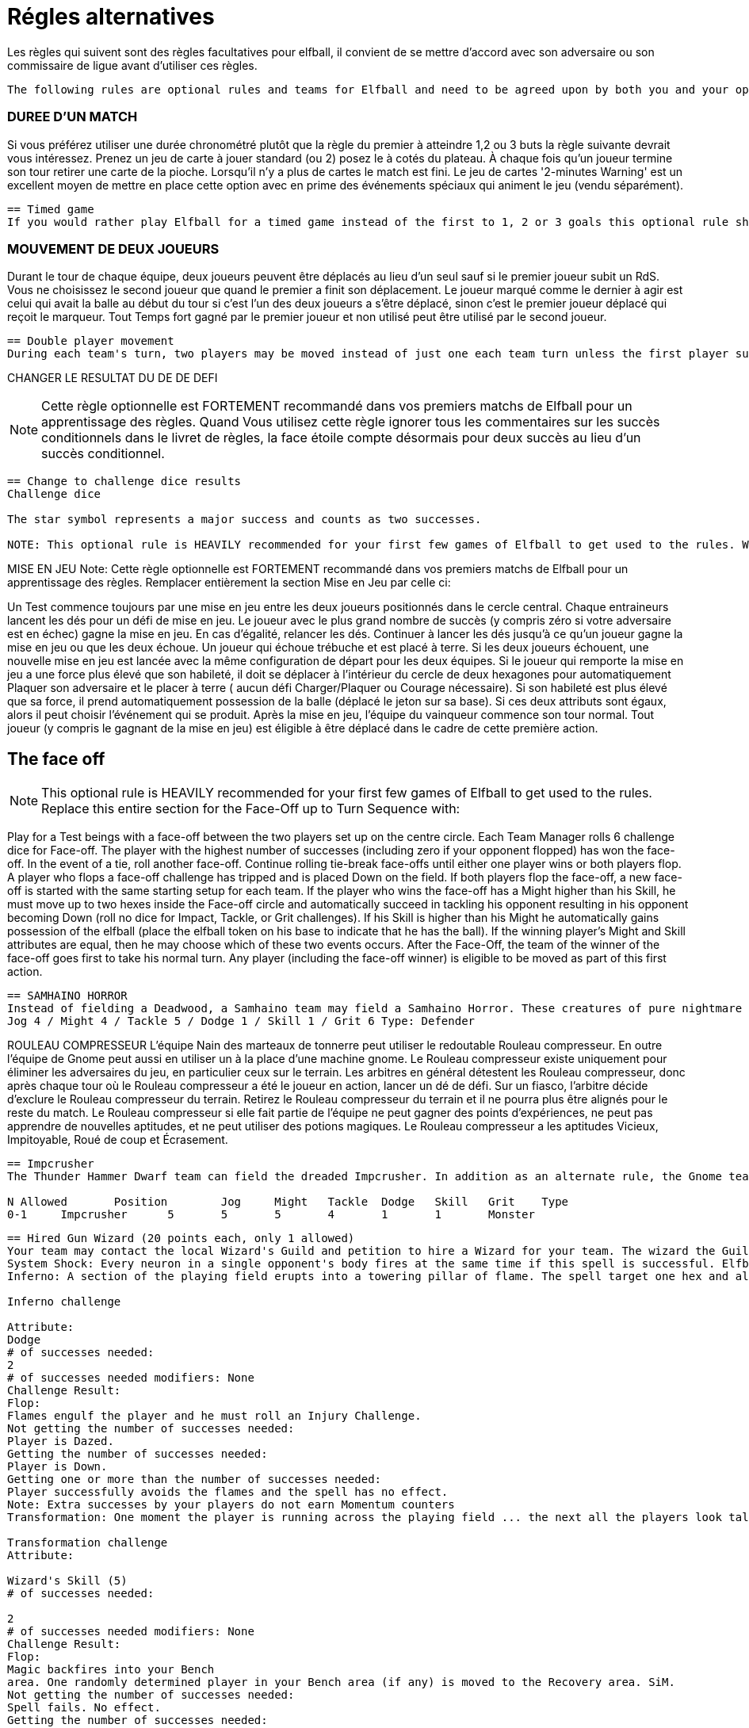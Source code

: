 = Régles alternatives

Les règles qui suivent sont des règles facultatives pour elfball, il convient de se mettre d'accord avec son adversaire ou son commissaire de ligue avant d'utiliser ces règles.

----
The following rules are optional rules and teams for Elfball and need to be agreed upon by both you and your opponent OR your league commissioner to be used.
----

=== DUREE D'UN MATCH
Si vous préférez utiliser une durée chronométré plutôt que la règle du premier à atteindre 1,2 ou 3 buts la règle suivante devrait vous intéressez. Prenez un jeu de carte à jouer standard (ou 2) posez le à cotés du plateau. À chaque fois qu'un joueur termine son tour retirer une carte de la pioche. Lorsqu'il n'y a plus de cartes le match est fini. Le jeu de cartes '2-minutes Warning' est un excellent moyen de mettre en place cette option avec en prime des événements spéciaux qui animent le jeu (vendu séparément).

----
== Timed game
If you would rather play Elfball for a timed game instead of the first to 1, 2 or 3 goals this optional rule should be considered. Take a standard playing card deck and set it beside the board. Each time the player that lost the face-off finishes his team's turn remove one card from the deck. When you run out of cards, the game is finished. The 2-Minute Warning card deck is a great way to do this option with special events that liven up the game (sold separately).
----

=== MOUVEMENT DE DEUX JOUEURS
Durant le tour de chaque équipe, deux joueurs peuvent être déplacés au lieu d'un seul sauf si le premier joueur subit un RdS. Vous ne choisissez le second joueur que quand le premier a finit son déplacement. Le joueur marqué comme le dernier à agir est celui qui avait la balle au début du tour si c'est l'un des deux joueurs a s'être déplacé, sinon c'est le premier joueur déplacé qui reçoit le marqueur. Tout Temps fort gagné par le premier joueur et non utilisé peut être utilisé par le second joueur.


----
== Double player movement
During each team's turn, two players may be moved instead of just one each team turn unless the first player suffers a Shift in Momentum. You do not choose the second player to be  moved until the first has completed his action. The player marked with the last moved marker is always the player holding the ball at the start of the turn (if he was one of the two players to move) otherwise the first player moved receives the last moved marker. Any Momentum earned by the first player and not used may be added to and used by the second player moving.
----

CHANGER LE RESULTAT DU DE DE DEFI

NOTE: Cette règle optionnelle est FORTEMENT recommandé dans vos premiers matchs de Elfball pour un apprentissage des règles. Quand Vous utilisez cette règle ignorer tous les commentaires sur les succès conditionnels dans le livret de règles, la face étoile compte désormais pour deux succès au lieu d'un succès conditionnel.

----
== Change to challenge dice results
Challenge dice

The star symbol represents a major success and counts as two successes.

NOTE: This optional rule is HEAVILY recommended for your first few games of Elfball to get used to the rules. When using this rule ignore any comments in the rulebook about conditional successes as the star face now counts as two successes instead of a conditional success.
----

MISE EN JEU
Note: Cette règle optionnelle est FORTEMENT recommandé dans vos premiers matchs de Elfball pour un apprentissage des règles. Remplacer entièrement la section Mise en Jeu par celle ci:

Un Test commence toujours par une mise en jeu entre les deux joueurs positionnés dans le cercle central. Chaque entraineurs lancent les dés pour un défi de mise en jeu. Le joueur avec le plus grand nombre de succès (y compris zéro si votre adversaire est en échec) gagne la mise en jeu. En cas d'égalité, relancer les dés. Continuer à lancer les dés jusqu'à ce qu'un joueur gagne la mise en jeu ou que les deux échoue. Un joueur qui échoue trébuche et est placé à terre. Si les deux joueurs échouent, une nouvelle mise en jeu est lancée avec la même configuration de départ pour les deux équipes. Si le joueur qui remporte la mise en jeu a une force plus élevé que son habileté, il doit se déplacer à l'intérieur du cercle de deux hexagones pour automatiquement Plaquer son adversaire et le placer à terre ( aucun défi Charger/Plaquer ou Courage nécessaire). Si son habileté est plus élevé que sa force, il prend automatiquement possession de la balle (déplacé le jeton sur sa base). Si ces deux attributs sont égaux, alors il peut choisir l'événement qui se produit. Après la mise en jeu, l'équipe du vainqueur commence son tour normal. Tout joueur (y compris le gagnant de la mise en jeu) est éligible à être déplacé dans le cadre de cette première action.


== The face off
NOTE: This optional rule is HEAVILY recommended for your first few games of Elfball to get used to the rules. Replace this entire section for the Face-Off up to Turn
Sequence with:

Play for a Test beings with a face-off between the two players set up on the centre circle. Each Team Manager rolls 6 challenge dice for Face-off. The player with the highest number of successes (including zero if your opponent flopped) has won the face-off. In the event of a tie, roll another face-off. Continue rolling tie-break face-offs until either one player wins or both players flop. A player who flops a face-off challenge has tripped and is placed Down on the field. If both players flop the face-off, a new face-off is started with the same starting setup for each team. If the player who wins the face-off has a Might higher than his Skill, he must move up to two hexes inside the Face-off circle and automatically succeed in tackling his opponent resulting in his opponent becoming Down (roll no dice for Impact, Tackle, or Grit challenges). If his Skill is higher than his Might he automatically gains possession of the elfball (place the elfball token on his base to indicate that he has the ball). If the winning player's Might and Skill attributes are equal, then he may choose which of these two events occurs. After the Face-Off, the team of the winner of the face-off goes first to take his normal turn. Any player (including the face-off winner) is eligible to be moved as part of this first action.

----
== SAMHAINO HORROR
Instead of fielding a Deadwood, a Samhaino team may field a Samhaino Horror. These creatures of pure nightmare are extremely difficult to get away from due to the long tentacles that cover their body. A Samhaino Horror has the following attributes:
Jog 4 / Might 4 / Tackle 5 / Dodge 1 / Skill 1 / Grit 6 Type: Defender
----

ROULEAU COMPRESSEUR
L'équipe Nain des marteaux de tonnerre peut utiliser le redoutable Rouleau compresseur. En outre l'équipe de Gnome peut aussi en utiliser un à la place d'une machine gnome. Le Rouleau compresseur existe uniquement pour éliminer les adversaires du jeu, en particulier ceux sur le terrain. Les arbitres en général détestent les Rouleau compresseur, donc après chaque tour où le Rouleau compresseur a été le joueur en action, lancer un dé de défi. Sur un fiasco, l'arbitre décide d'exclure le Rouleau compresseur du terrain. Retirez le Rouleau compresseur du terrain et il ne pourra plus être alignés pour le reste du match. Le Rouleau compresseur si elle fait partie de l'équipe ne peut gagner des points d'expériences, ne peut pas apprendre de nouvelles aptitudes, et ne peut utiliser des potions magiques. Le Rouleau compresseur a les aptitudes Vicieux, Impitoyable, Roué de coup et Écrasement.

----
== Impcrusher
The Thunder Hammer Dwarf team can field the dreaded Impcrusher. In addition as an alternate rule, the Gnome team can field an Impcrusher instead of a Gnomish  Contraption as part of their team. The Impcrusher exists solely to run down opponents on the field â€¦ especially ones already on the ground. Referees usually hate the Impcrusher so after each turn where the Impcrusher was the player taking the action, roll a Challenge dice. On a Flop, the Referee has decided to ban the Impcrusher from the field. Remove the Impcrusher from the field and it may not be fielder for the rest of the game. The Impcrusher if it is part of the team may not gain experience points, may not learn new abilities, and may not use magic potions. The Impcrusher has the ability Cheapshot, Ruthless, Pummel and Plough

N Allowed	Position	Jog	Might	Tackle	Dodge	Skill	Grit	Type
0-1	Impcrusher	5	5	5	4	1	1	Monster
----

----
== Hired Gun Wizard (20 points each, only 1 allowed)
Your team may contact the local Wizard's Guild and petition to hire a Wizard for your team. The wizard the Guild allows you to hire are often the novices and they only have enough endurance to cast one spell per a match. The Hired Gun Wizard never sets a foot on the playing field, has a Skill attribute of 5, and can be called upon to cast one of three spells: System Shock, Inferno, or Transmutation (coach's choice). Use of a Wizard is done instead of taking an action with a player for this turn. A Wizard can earn and use Momentum.
System Shock: Every neuron in a single opponent's body fires at the same time if this spell is successful. Elfballs however help "ground" a player to resist this spell. The Wizard makes a System Shock challenge when casting this spell.
Inferno: A section of the playing field erupts into a towering pillar of flame. The spell target one hex and all 6 hexes adjacent to that hex.. Any player (from either team) who is in one of these hexes must roll an Inferno challenge to try and avoid the effects of the flames.
￼
Inferno challenge
￼
Attribute:
Dodge
# of successes needed:
2
# of successes needed modifiers: None
Challenge Result:
Flop:
Flames engulf the player and he must roll an Injury Challenge.
Not getting the number of successes needed:
Player is Dazed.
Getting the number of successes needed:
Player is Down.
Getting one or more than the number of successes needed:
Player successfully avoids the flames and the spell has no effect.
Note: Extra successes by your players do not earn Momentum counters
Transformation: One moment the player is running across the playing field ... the next all the players look taller and he has a craving for flies. Make a Transformation Challenge for the Wizard when casting this spell.
￼￼
Transformation challenge
Attribute:
￼
Wizard's Skill (5)
# of successes needed:
￼
2
# of successes needed modifiers: None
Challenge Result:
Flop:
Magic backfires into your Bench
area. One randomly determined player in your Bench area (if any) is moved to the Recovery area. SiM.
Not getting the number of successes needed:
Spell fails. No effect.
Getting the number of successes needed:
Player is turned into a giant frog until the end of the Test. Any injury suffered by or experience points gained by the frog also effects the player when he changes back. The frog has the following attributes: Jog 7 / Might 2 / Tackle 4 / Dodge 6 / Skill 0 / Grit 2. If this player had the ball it will bounce 1 pace from him..
￼￼
￼
System Shock challenge
Attribute:
Wizard's Skill (5)
# of successes needed:
(Opponent's Might attribute) - 1
# of successes needed modifiers:
Opponent is holding the elfball:
+2
Challenge Result:
￼
Flop:
Magic backfires into your Bench
area. One randomly determined player in your Bench area (if any) is moved to the Recovery area. SiM.
￼
Not getting the number of successes needed:
￼
Spell fails. No effect.
Getting the number of successes needed:
Opponent is Down.
Getting one more than the number of successes needed:
Opponent is Dazed.
Getting two or more than the number of successes needed:
Opponent must roll an Injury Challenge.
----

